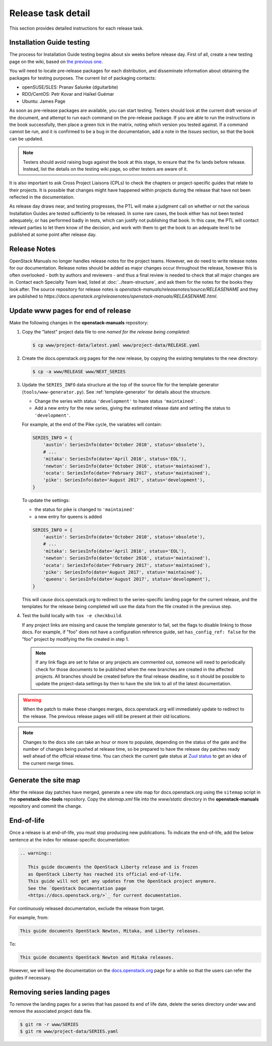 .. _release-task-detail:

===================
Release task detail
===================

This section provides detailed instructions for each release task.

Installation Guide testing
~~~~~~~~~~~~~~~~~~~~~~~~~~~~~

The process for Installation Guide testing begins about six weeks before
release day. First of all, create a new testing page on the wiki, based on
`the previous one
<https://wiki.openstack.org/wiki/Documentation/NewtonDocTesting>`_.

You will need to locate pre-release packages for each distribution, and
disseminate information about obtaining the packages for testing purposes.
The current list of packaging contacts:

* openSUSE/SLES: Pranav Salunke (dguitarbite)
* RDO/CentOS: Petr Kovar and Haïkel Guémar
* Ubuntu: James Page

As soon as pre-release packages are available, you can start testing. Testers
should look at the current draft version of the document, and attempt to
run each command on the pre-release package. If you are able to run the
instructions in the book successfully, then place a green tick in the
matrix, noting which version you tested against. If a command cannot be run,
and it is confirmed to be a bug in the documentation, add a note in the
`Issues` section, so that the book can be updated.

.. note::

   Testers should avoid raising bugs against the book at this stage, to ensure
   that the fix lands before release. Instead, list the details on the testing
   wiki page, so other testers are aware of it.

It is also important to ask Cross Project Liaisons (CPLs) to check the
chapters or project-specific guides that relate to their projects. It is
possible that changes might have happened within projects during the
release that have not been reflected in the documentation.

As release day draws near, and testing progresses, the PTL will make a
judgment call on whether or not the various Installation Guides are
tested sufficiently to be released. In some rare cases, the book either
has not been tested adequately, or has performed badly in tests, which can
justify not publishing that book. In this case, the PTL will contact
relevant parties to let them know of the decision, and work with them to
get the book to an adequate level to be published at some point after
release day.

Release Notes
~~~~~~~~~~~~~

OpenStack Manuals no longer handles release notes for the project teams.
However, we do need to write release notes for our documentation. Release
notes should be added as major changes occur throughout the release, however
this is often overlooked - both by authors and reviewers - and thus a final
review is needed to check that all major changes are in. Contact each
Specialty Team lead, listed at :doc:`../team-structure`, and ask them for
the notes for the books they look after. The source repository for release
notes is `openstack-manuals/releasenotes/source/RELEASENAME` and they are
published to
`https://docs.openstack.org/releasenotes/openstack-manuals/RELEASENAME.html`.

.. _release-www-page-updates:

Update www pages for end of release
~~~~~~~~~~~~~~~~~~~~~~~~~~~~~~~~~~~

Make the following changes in the **openstack-manuals** repository:

#. Copy the "latest" project data file to one *named for the release
   being completed*:

   .. code-block:: console

      $ cp www/project-data/latest.yaml www/project-data/RELEASE.yaml

#. Create the docs.openstack.org pages for the *new* release, by
   copying the existing templates to the new directory:

   .. code-block:: console

      $ cp -a www/RELEASE www/NEXT_SERIES

#. Update the ``SERIES_INFO`` data structure at the top of the source
   file for the template generator (``tools/www-generator.py``). See
   :ref:`template-generator` for details about the structure.

   * Change the series with status ``'development'`` to have status
     ``'maintained'``.
   * Add a new entry for the new series, giving the estimated release
     date and setting the status to ``'development'``.

   For example, at the end of the Pike cycle, the variables will
   contain:

   .. code-block:: python

      SERIES_INFO = {
          'austin': SeriesInfo(date='October 2010', status='obsolete'),
          # ...
          'mitaka': SeriesInfo(date='April 2016', status='EOL'),
          'newton': SeriesInfo(date='October 2016', status='maintained'),
          'ocata': SeriesInfo(date='February 2017', status='maintained'),
          'pike': SeriesInfo(date='August 2017', status='development'),
      }

   To update the settings:

   * the status for pike is changed to ``'maintained'``
   * a new entry for queens is added

   .. code-block:: python

      SERIES_INFO = {
          'austin': SeriesInfo(date='October 2010', status='obsolete'),
          # ...
          'mitaka': SeriesInfo(date='April 2016', status='EOL'),
          'newton': SeriesInfo(date='October 2016', status='maintained'),
          'ocata': SeriesInfo(date='February 2017', status='maintained'),
          'pike': SeriesInfo(date='August 2017', status='maintained'),
          'queens': SeriesInfo(date='August 2017', status='development'),
      }

   This will cause docs.openstack.org to redirect to the
   series-specific landing page for the current release, and the
   templates for the release being completed will use the data from
   the file created in the previous step.

#. Test the build locally with ``tox -e checkbuild``.

   If any project links are missing and cause the template generator
   to fail, set the flags to disable linking to those docs. For
   example, if "foo" does not have a configuration reference guide,
   set ``has_config_ref: false`` for the "foo" project by modifying
   the file created in step 1.

   .. note::

      If any link flags are set to false or any projects are commented
      out, someone will need to periodically check for those documents
      to be published when the new branches are created in the
      affected projects. All branches should be created before the
      final release deadline, so it should be possible to update the
      project-data settings by then to have the site link to all of
      the latest documentation.

.. warning::

   When the patch to make these changes merges, docs.openstack.org
   will immediately update to redirect to the release. The previous
   release pages will still be present at their old locations.

.. note::

   Changes to the docs site can take an hour or more to populate,
   depending on the status of the gate and the number of changes being
   pushed at release time, so be prepared to have the release day
   patches ready well ahead of the official release time. You can
   check the current gate status at `Zuul status
   <http://status.openstack.org/zuul/>`_ to get an idea of the current
   merge times.

Generate the site map
~~~~~~~~~~~~~~~~~~~~~

After the release day patches have merged, generate a new site map for
docs.openstack.org using the ``sitemap`` script in the **openstack-doc-tools**
repository. Copy the `sitemap.xml` file into the `www/static` directory in
the **openstack-manuals** repository and commit the change.

End-of-life
~~~~~~~~~~~

Once a release is at end-of-life, you must stop producing new publications.
To indicate the end-of-life, add the below sentence at the index
for release-specific documentation:

.. code-block:: rst

   .. warning::

      This guide documents the OpenStack Liberty release and is frozen
      as OpenStack Liberty has reached its official end-of-life.
      This guide will not get any updates from the OpenStack project anymore.
      See the `OpenStack Documentation page
      <https://docs.openstack.org/>`_ for current documentation.

For continuously released documentation, exclude the release from target.

For example, from:

.. code-block:: rst

   This guide documents OpenStack Newton, Mitaka, and Liberty releases.

To:

.. code-block:: rst

   This guide documents OpenStack Newton and Mitaka releases.

However, we will keep the documentation on the
`docs.openstack.org <https://docs.openstack.org/>`_
page for a while so that the users can refer the guides if necessary.

.. seealso::

   See :ref:`docs_builds_eol` for instructions for building
   documentation for versions past their end-of-life.

Removing series landing pages
~~~~~~~~~~~~~~~~~~~~~~~~~~~~~

To remove the landing pages for a series that has passed its end of
life date, delete the series directory under ``www`` and remove the
associated project data file.

.. code-block:: console

   $ git rm -r www/SERIES
   $ git rm www/project-data/SERIES.yaml
